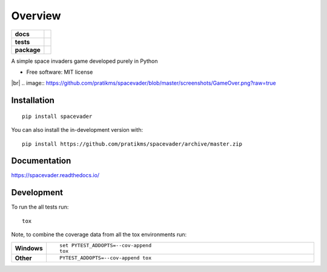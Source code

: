 ========
Overview
========

.. |br| raw:: html

   <br />

.. start-badges

.. list-table::
    :stub-columns: 1

    * - docs
      - |docs|
    * - tests
      - | |travis| |appveyor| |requires|
        | |codecov|
    * - package
      - | |version| |wheel| |supported-versions| |supported-implementations|
        | |commits-since|
.. |docs| image:: https://readthedocs.org/projects/spacevader/badge/?style=flat
    :target: https://readthedocs.org/projects/spacevader
    :alt: Documentation Status

.. |travis| image:: https://api.travis-ci.org/pratikms/spacevader.svg?branch=master
    :alt: Travis-CI Build Status
    :target: https://travis-ci.org/pratikms/spacevader

.. |appveyor| image:: https://ci.appveyor.com/api/projects/status/github/pratikms/spacevader?branch=master&svg=true
    :alt: AppVeyor Build Status
    :target: https://ci.appveyor.com/project/pratikms/spacevader

.. |requires| image:: https://requires.io/github/pratikms/spacevader/requirements.svg?branch=master
    :alt: Requirements Status
    :target: https://requires.io/github/pratikms/spacevader/requirements/?branch=master

.. |codecov| image:: https://codecov.io/github/pratikms/spacevader/coverage.svg?branch=master
    :alt: Coverage Status
    :target: https://codecov.io/github/pratikms/spacevader

.. |version| image:: https://img.shields.io/pypi/v/spacevader.svg
    :alt: PyPI Package latest release
    :target: https://pypi.org/project/spacevader

.. |wheel| image:: https://img.shields.io/pypi/wheel/spacevader.svg
    :alt: PyPI Wheel
    :target: https://pypi.org/project/spacevader

.. |supported-versions| image:: https://img.shields.io/pypi/pyversions/spacevader.svg
    :alt: Supported versions
    :target: https://pypi.org/project/spacevader

.. |supported-implementations| image:: https://img.shields.io/pypi/implementation/spacevader.svg
    :alt: Supported implementations
    :target: https://pypi.org/project/spacevader

.. |commits-since| image:: https://img.shields.io/github/commits-since/pratikms/spacevader/v0.0.3.svg
    :alt: Commits since latest release
    :target: https://github.com/pratikms/spacevader/compare/v0.0.3...master



.. end-badges

A simple space invaders game developed purely in Python

* Free software: MIT license

.. image:: https://github.com/pratikms/spacevader/blob/master/screenshots/GameInProgress.png?raw=true
|br|
.. image:: https://github.com/pratikms/spacevader/blob/master/screenshots/GameOver.png?raw=true

Installation
============

::

    pip install spacevader

You can also install the in-development version with::

    pip install https://github.com/pratikms/spacevader/archive/master.zip


Documentation
=============


https://spacevader.readthedocs.io/


Development
===========

To run the all tests run::

    tox

Note, to combine the coverage data from all the tox environments run:

.. list-table::
    :widths: 10 90
    :stub-columns: 1

    - - Windows
      - ::

            set PYTEST_ADDOPTS=--cov-append
            tox

    - - Other
      - ::

            PYTEST_ADDOPTS=--cov-append tox
